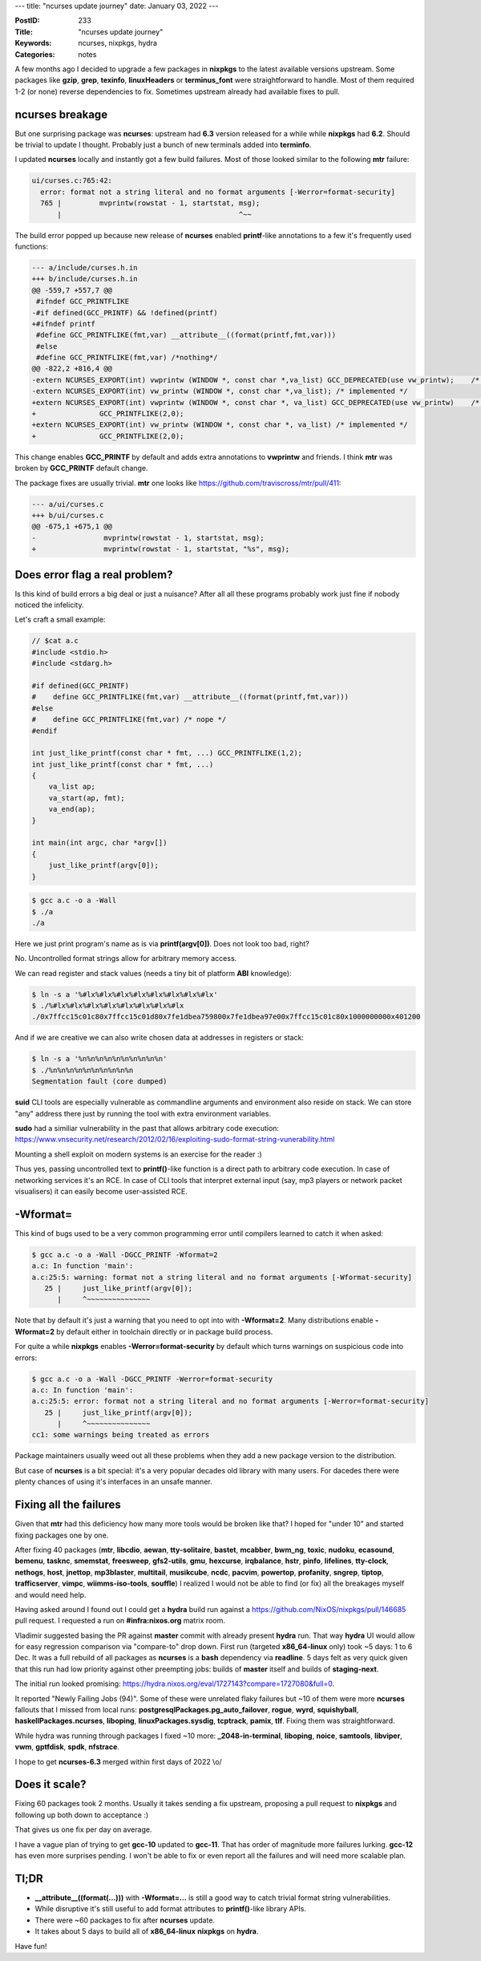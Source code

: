 ---
title: "ncurses update journey"
date: January 03, 2022
---

:PostID: 233
:Title: "ncurses update journey"
:Keywords: ncurses, nixpkgs, hydra
:Categories: notes

A few months ago I decided to upgrade a few packages in **nixpkgs** to
the latest available versions upstream. Some packages like **gzip**,
**grep**, **texinfo**, **linuxHeaders** or **terminus_font** were
straightforward to handle. Most of them required 1-2 (or none) reverse
dependencies to fix. Sometimes upstream already had available fixes to pull.

ncurses breakage
----------------

But one surprising package was **ncurses**: upstream had **6.3** version
released for a while while **nixpkgs** had **6.2**. Should be trivial to
update I thought. Probably just a bunch of new terminals added into **terminfo**.

I updated **ncurses** locally and instantly got a few build failures. Most
of those looked similar to the following **mtr** failure:

.. code-block::

    ui/curses.c:765:42:
      error: format not a string literal and no format arguments [-Werror=format-security]
      765 |         mvprintw(rowstat - 1, startstat, msg);
          |                                          ^~~

The build error popped up because new release of **ncurses** enabled
**printf**-like annotations to a few it's frequently used functions:

.. code-block:: diff

    --- a/include/curses.h.in
    +++ b/include/curses.h.in
    @@ -559,7 +557,7 @@
     #ifndef GCC_PRINTFLIKE
    -#if defined(GCC_PRINTF) && !defined(printf)
    +#ifndef printf
     #define GCC_PRINTFLIKE(fmt,var) __attribute__((format(printf,fmt,var)))
     #else
     #define GCC_PRINTFLIKE(fmt,var) /*nothing*/
    @@ -822,2 +816,4 @@
    -extern NCURSES_EXPORT(int) vwprintw (WINDOW *, const char *,va_list) GCC_DEPRECATED(use vw_printw);    /* implemented */
    -extern NCURSES_EXPORT(int) vw_printw (WINDOW *, const char *,va_list); /* implemented */
    +extern NCURSES_EXPORT(int) vwprintw (WINDOW *, const char *, va_list) GCC_DEPRECATED(use vw_printw)    /* implemented */
    +               GCC_PRINTFLIKE(2,0);
    +extern NCURSES_EXPORT(int) vw_printw (WINDOW *, const char *, va_list) /* implemented */
    +               GCC_PRINTFLIKE(2,0);

This change enables **GCC_PRINTF** by default and adds extra annotations
to **vwprintw** and friends. I think **mtr** was broken by **GCC_PRINTF**
default change.

The package fixes are usually trivial. **mtr** one looks like
https://github.com/traviscross/mtr/pull/411:

.. code-block:: diff

    --- a/ui/curses.c
    +++ b/ui/curses.c
    @@ -675,1 +675,1 @@
    -                mvprintw(rowstat - 1, startstat, msg);
    +                mvprintw(rowstat - 1, startstat, "%s", msg);

Does error flag a real problem?
-------------------------------

Is this kind of build errors a big deal or just a nuisance? After all
all these programs probably work just fine if nobody noticed the infelicity.

Let's craft a small example:

.. code-block:: c

    // $cat a.c
    #include <stdio.h>
    #include <stdarg.h>
    
    #if defined(GCC_PRINTF)
    #    define GCC_PRINTFLIKE(fmt,var) __attribute__((format(printf,fmt,var)))
    #else
    #    define GCC_PRINTFLIKE(fmt,var) /* nope */
    #endif
    
    int just_like_printf(const char * fmt, ...) GCC_PRINTFLIKE(1,2);
    int just_like_printf(const char * fmt, ...)
    {
        va_list ap;
        va_start(ap, fmt);
        va_end(ap);
    }
    
    int main(int argc, char *argv[])
    {
        just_like_printf(argv[0]);
    }

.. code-block::

    $ gcc a.c -o a -Wall
    $ ./a
    ./a

Here we just print program's name as is via **printf(argv[0])**.
Does not look too bad, right?

No. Uncontrolled format strings allow for arbitrary memory access.

We can read register and stack values (needs a tiny bit of platform
**ABI** knowledge):

.. code-block::

    $ ln -s a '%#lx%#lx%#lx%#lx%#lx%#lx%#lx%#lx'
    $ ./%#lx%#lx%#lx%#lx%#lx%#lx%#lx%#lx
    ./0x7ffcc15c01c80x7ffcc15c01d80x7fe1dbea759800x7fe1dbea97e00x7ffcc15c01c80x1000000000x401200

And if we are creative we can also write chosen data at addresses in
registers or stack:

.. code-block::

    $ ln -s a '%n%n%n%n%n%n%n%n%n%n'
    $ ./%n%n%n%n%n%n%n%n%n%n
    Segmentation fault (core dumped)

**suid** CLI tools are especially vulnerable as commandline
arguments and environment also reside on stack. We can store
"any" address there just by running the tool with extra
environment variables.

**sudo** had a similiar vulnerability in the past that allows
arbitrary code execution: https://www.vnsecurity.net/research/2012/02/16/exploiting-sudo-format-string-vunerability.html

Mounting a shell exploit on modern systems is an exercise for the reader :)

Thus yes, passing uncontrolled text to **printf()**-like function is a
direct path to arbitrary code execution. In case of networking services
it's an RCE. In case of CLI tools that interpret external input (say,
mp3 players or network packet visualisers) it can easily become
user-assisted RCE.

-Wformat=
---------

This kind of bugs used to be a very common programming error until
compilers learned to catch it when asked:

.. code-block::

    $ gcc a.c -o a -Wall -DGCC_PRINTF -Wformat=2
    a.c: In function 'main':
    a.c:25:5: warning: format not a string literal and no format arguments [-Wformat-security]
       25 |     just_like_printf(argv[0]);
          |     ^~~~~~~~~~~~~~~~

Note that by default it's just a warning that you need to opt into with
**-Wformat=2**. Many distributions enable **-Wformat=2** by default either
in toolchain directly or in package build process.

For quite a while **nixpkgs** enables **-Werror=format-security** by
default which turns warnings on suspicious code into errors:

.. code-block::

    $ gcc a.c -o a -Wall -DGCC_PRINTF -Werror=format-security
    a.c: In function 'main':
    a.c:25:5: error: format not a string literal and no format arguments [-Werror=format-security]
       25 |     just_like_printf(argv[0]);
          |     ^~~~~~~~~~~~~~~~
    cc1: some warnings being treated as errors

Package maintainers usually weed out all these problems when they add a
new package version to the distribution.

But case of **ncurses** is a bit special: it's a very popular decades
old library with many users. For dacedes there were plenty chances
of using it's interfaces in an unsafe manner.

Fixing all the failures
-----------------------

Given that **mtr** had this deficiency how many more tools would be broken
like that? I hoped for "under 10" and started fixing packages one by one.

After fixing 40 packages (**mtr**, **libcdio**, **aewan**, **tty-solitaire**,
**bastet**, **mcabber**, **bwm_ng**, **toxic**, **nudoku**, **ecasound**,
**bemenu**, **tasknc**, **smemstat**, **freesweep**, **gfs2-utils**, **gmu**,
**hexcurse**, **irqbalance**, **hstr**, **pinfo**, **lifelines**, **tty-clock**,
**nethogs**, **host**, **jnettop**, **mp3blaster**, **multitail**, **musikcube**,
**ncdc**, **pacvim**, **powertop**, **profanity**, **sngrep**, **tiptop**,
**trafficserver**, **vimpc**, **wiimms-iso-tools**, **souffle**)
I realized I would not be able to find (or fix) all the breakages myself and would
need help.

Having asked around I found out I could get a **hydra** build run against a
https://github.com/NixOS/nixpkgs/pull/146685 pull request. I requested a run
on **#infra:nixos.org** matrix room.

Vladimir suggested basing the PR against **master** commit with already present
**hydra** run. That way **hydra** UI would allow for easy regression comparison
via "compare-to" drop down. First run (targeted **x86_64-linux** only) took ~5
days: 1 to 6 Dec. It was a full rebuild of all packages as **ncurses** is a
**bash** dependency via **readline**. 5 days felt as very quick given that this
run had low priority against other preempting jobs: builds of **master** itself
and builds of **staging-next**.

The initial run looked promising: https://hydra.nixos.org/eval/1727143?compare=1727080&full=0.

It reported "Newly Failing Jobs (94)". Some of these were unrelated flaky failures
but ~10 of them were more **ncurses** fallouts that I missed from local runs:
**postgresqlPackages.pg_auto_failover**, **rogue**, **wyrd**, **squishyball**,
**haskellPackages.ncurses**, **liboping**, **linuxPackages.sysdig**, **tcptrack**,
**pamix**, **tlf**. Fixing them was straightforward.

While hydra was running through packages I fixed ~10 more:
**_2048-in-terminal**, **liboping**, **noice**, **samtools**,
**libviper**, **vwm**, **gptfdisk**, **spdk**, **nfstrace**.

I hope to get **ncurses-6.3** merged within first days of 2022 \\o/

Does it scale?
--------------

Fixing 60 packages took 2 months. Usually it takes sending a fix
upstream, proposing a pull request to **nixpkgs** and following
up both down to acceptance :)

That gives us one fix per day on average.

I have a vague plan of trying to get **gcc-10** updated to **gcc-11**.
That has order of magnitude more failures lurking. **gcc-12** has even
more surprises pending. I won't be able to fix or even report all the
failures and will need more scalable plan.

Tl;DR
-----

- **__attribute__((format(...)))** with **-Wformat=...** is still
  a good way to catch trivial format string vulnerabilities.
- While disruptive it's still useful to add format attributes to
  **printf()**-like library APIs.
- There were ~60 packages to fix after **ncurses** update.
- It takes about 5 days to build all of **x86_64-linux** **nixpkgs**
  on **hydra**.

Have fun!
